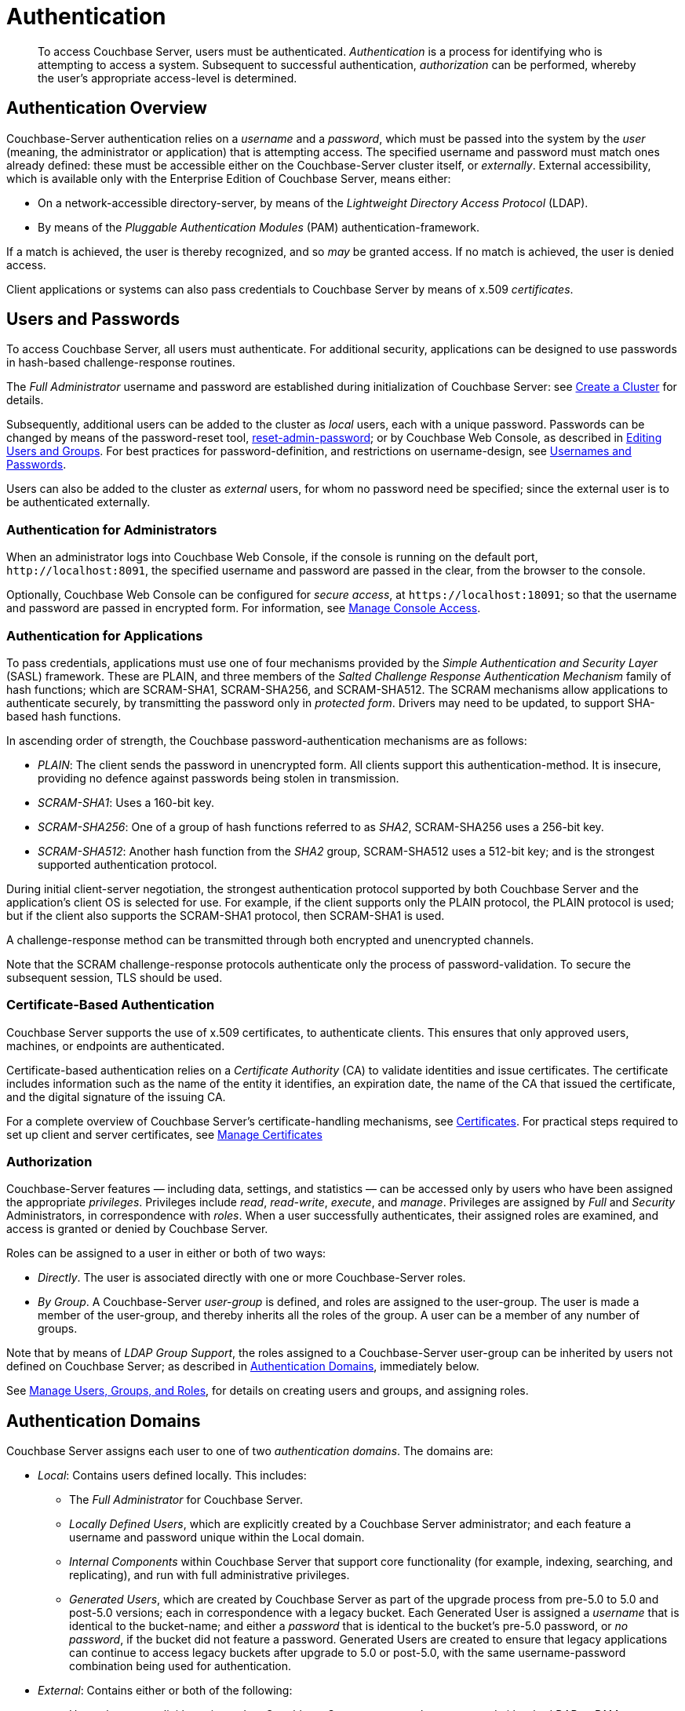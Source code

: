= Authentication
:page-aliases: security:security-authentication,security:security-ldap-new

[abstract]
To access Couchbase Server, users must be authenticated.
_Authentication_ is a process for identifying who is attempting to access a system.
Subsequent to successful authentication, _authorization_ can be performed, whereby the user's appropriate access-level is determined.

[#passing-credentials]
== Authentication Overview

Couchbase-Server authentication relies on a _username_ and a _password_, which must be passed into the system by the _user_ (meaning, the administrator or application) that is attempting access.
The specified username and password must match ones already defined: these must be accessible either on the Couchbase-Server cluster itself, or _externally_.
External accessibility, which is available only with the Enterprise Edition of Couchbase Server, means either:

* On a network-accessible directory-server, by means of the _Lightweight Directory Access Protocol_ (LDAP).

* By means of the _Pluggable Authentication Modules_ (PAM) authentication-framework.

If a match is achieved, the user is thereby recognized, and so _may_ be granted access.
If no match is achieved, the user is denied access.

Client applications or systems can also pass credentials to Couchbase Server by means of x.509 _certificates_.

[#introduction-to-password-based-authentication]
== Users and Passwords

To access Couchbase Server, all users must authenticate.
For additional security, applications can be designed to use passwords in hash-based challenge-response routines.

The _Full Administrator_ username and password are established during initialization of Couchbase Server: see xref:manage:manage-nodes/create-cluster.adoc[Create a Cluster] for details.

Subsequently, additional users can be added to the cluster as _local_ users, each with a unique password.
Passwords can be changed by means of the password-reset tool, xref:cli:cbcli/couchbase-cli-reset-admin-password.adoc[reset-admin-password]; or by Couchbase Web Console, as described in xref:manage:manage-security/manage-users-and-roles.adoc#editing-users-and-groups[Editing Users and Groups].
For best practices for password-definition, and restrictions on username-design, see xref:learn:security/usernames-and-passwords.adoc[Usernames and Passwords].

Users can also be added to the cluster as _external_ users, for whom no password need be specified; since the external user is to be authenticated externally.

[#console-access]
=== Authentication for Administrators

When an administrator logs into Couchbase Web Console, if the console is running on the default port, `+http://localhost:8091+`, the specified username and password are passed in the clear, from the browser to the console.

Optionally, Couchbase Web Console can be configured for _secure access_, at `+https://localhost:18091+`; so that the username and password are passed in encrypted form.
For information, see xref:manage:manage-security/manage-console-access.adoc[Manage Console Access].

[#authentication-for-applications]
=== Authentication for Applications

To pass credentials, applications must use one of four mechanisms provided by the _Simple Authentication and Security Layer_ (SASL) framework.
These are PLAIN, and three members of the _Salted Challenge Response Authentication Mechanism_ family of hash functions; which are SCRAM-SHA1, SCRAM-SHA256, and SCRAM-SHA512.
The SCRAM mechanisms allow applications to authenticate securely, by transmitting the password only in _protected form_.
Drivers may need to be updated, to support SHA-based hash functions.

[#password-authentication-mechanisms]
In ascending order of strength, the Couchbase password-authentication mechanisms are as follows:

* _PLAIN_: The client sends the password in unencrypted form.
All clients support this authentication-method.
It is insecure, providing no defence against passwords being stolen in transmission.

* _SCRAM-SHA1_: Uses a 160-bit key.

* _SCRAM-SHA256_: One of a group of hash functions referred to as _SHA2_, SCRAM-SHA256 uses a 256-bit key.

* _SCRAM-SHA512_: Another hash function from the _SHA2_ group, SCRAM-SHA512 uses a 512-bit key; and is the strongest supported authentication protocol.

During initial client-server negotiation, the strongest authentication protocol supported by both Couchbase Server and the application's client OS is selected for use.
For example, if the client supports only the PLAIN protocol, the PLAIN protocol is used; but if the client also supports the SCRAM-SHA1 protocol, then SCRAM-SHA1 is used.

A challenge-response method can be transmitted through both encrypted and unencrypted channels.

Note that the SCRAM challenge-response protocols authenticate only the process of password-validation.
To secure the subsequent session, TLS should be used.

[#introduction-to-certificate-based-authentication]
=== Certificate-Based Authentication

Couchbase Server supports the use of x.509 certificates, to authenticate clients.
This ensures that only approved users, machines, or endpoints are authenticated.

Certificate-based authentication relies on a _Certificate Authority_ (CA) to validate identities and issue certificates.
The certificate includes information such as the name of the entity it identifies, an expiration date, the name of the CA that issued the certificate, and the digital signature of the issuing CA.

For a complete overview of Couchbase Server's certificate-handling mechanisms, see xref:learn:security/certificates.adoc[Certificates].
For practical steps required to set up client and server certificates, see xref:manage:manage-security/manage-certificates.adoc[Manage Certificates]

[#authorization]
=== Authorization

Couchbase-Server features &#8212; including data, settings, and statistics &#8212; can be accessed only by users who have been assigned the appropriate _privileges_.
Privileges include _read_, _read-write_, _execute_, and _manage_.
Privileges are assigned by _Full_ and _Security_ Administrators, in correspondence with _roles_.
When a user successfully authenticates, their assigned roles are examined, and access is granted or denied by Couchbase Server.

Roles can be assigned to a user in either or both of two ways:

* _Directly_.
The user is associated directly with one or more Couchbase-Server roles.

* _By Group_.
A Couchbase-Server _user-group_ is defined, and roles are assigned to the user-group.
The user is made a member of the user-group, and thereby inherits all the roles of the group.
A user can be a member of any number of groups.

Note that by means of _LDAP Group Support_, the roles assigned to a Couchbase-Server user-group can be inherited by users not defined on Couchbase Server; as described in xref:learn:security/authentication-overview.adoc#introduction-to-externally-based-authentication[Authentication Domains], immediately below.

See
xref:manage:manage-security/manage-users-and-roles.adoc[Manage Users, Groups, and Roles], for details on creating users and groups, and assigning roles.

[#introduction-to-externally-based-authentication]
== Authentication Domains

Couchbase Server assigns each user to one of two _authentication domains_.
The domains are:

* _Local_: Contains users defined locally.
This includes:

 ** The _Full Administrator_ for Couchbase Server.

** _Locally Defined Users_, which are explicitly created by a Couchbase Server  administrator; and each feature a username and password unique within the Local domain.

 ** _Internal Components_ within Couchbase Server that support core  functionality (for example, indexing, searching, and replicating), and run  with full administrative privileges.

 ** _Generated Users_, which are created by Couchbase Server as part of the  upgrade process from pre-5.0 to 5.0 and post-5.0 versions; each in  correspondence with a legacy bucket.
Each Generated User is assigned a _username_ that is identical to the bucket-name; and either a _password_ that is identical to the bucket's pre-5.0 password, or _no password_, if the bucket did not feature a password.
Generated Users are created to ensure that legacy applications can continue to access legacy buckets after upgrade to 5.0 or post-5.0, with the same username-password combination being used for authentication.

* _External_: Contains either or both of the following:

** Users that are explicitly registered on Couchbase Server as _external_; as supported either by _LDAP_ or _PAM_.
Usernames and passwords are defined and stored remotely; with the usernames also stored on Couchbase Server.
Note that external usernames do not clash with local usernames.

** Users that are not defined or registered on Couchbase Server in any way, and are defined entirely on LDAP.
In this case, _Native LDAP Support_ must have been used to configure Couchbase Server's access to LDAP, with _LDAP Group Support_ enabled.
If one or more of the user's LDAP Groups has been _mapped_ to a corresponding Couchbase-Server user-group, the user can be authenticated on the LDAP server, and then be granted the roles assigned to each of the user-groups to which a mapping has been made.

When a user attempts to authenticate, Couchbase Server always looks up their credentials in the same order: which is _Local_ first, and _External_ second.

[#introduction-to-ldap-based-authentication]
=== LDAP-Based Authentication

LDAP-based authentication must be set up in one of the following ways;

* _Native LDAP Support_.
For Couchbase Server Enterprise Edition 6.5+, this is the recommended way of setting up LDAP for external authentication.
It provides support for encrypted communication, and for LDAP groups.

* _LDAP Support Based on saslauthd_.
`saslauthd` is maintained for support of legacy LDAP authentication, as established on pre-6.5 versions of Couchbase Server.
(Note that `saslauthd` also provides support of legacy PAM-based authentication.)
Migration to _Native LDAP_ is recommended, so that _LDAP Group Support_ becomes available.

Note that _either_ Native LDAP Support _or_ `saslauthd` must be selected for the cluster.
The two cannot be used simultaneously.

[#native-ldap-support]
== Native LDAP Support

Native LDAP Support is available only for the Enterprise Edition of Couchbase Server.
Mixed-version clusters do not support LDAP authentication: therefore, to use LDAP authentication with a given cluster, upgrade all cluster-nodes to the latest version of Enterprise Edition Couchbase Server.

Couchbase Server is designed to interoperate with _OpenLDAP_ software, which can be downloaded from the http://www.openldap.org/[openldap.org^] website.
Couchbase Server also supports _Active Directory_.

[#ldap-benefits]
=== Native LDAP Benefits

Authenticating with Native LDAP provides the benefits of:

* Centralized identity and security-policy management, on the LDAP server.

* LDAP groups, which are recognized by Couchbase Server.
These provide simplified user-administration, allowing Couchbase Server-privileges to be assigned by group,
rather than just by user.
See xref:learn:security/authentication-overview.adoc#introduction-to-ldap-groups[LDAP Groups], below.

* Cross-platform support.
Native LDAP authentication can be used for clusters running on any Couchbase-Server supported operating system. (This contrasts with `saslauthd`, which runs only on Linux.)

Couchbase Server allows Native LDAP to be configured by means of the xref:manage:manage-security/configure-ldap.adoc#configure-ldap-with-the-ui[UI]; or by means of the xref:cli:cbcli/couchbase-cli-setting-ldap.adoc[setting-ldap] CLI command.

[#introduction-to-ldap-groups]
=== LDAP Groups

LDAP allows users to be members of _LDAP Groups_.
When a user authenticates with LDAP, a list of the user's LDAP groups is returned to Couchbase Server.
If an LDAP group has previously been _mapped_ to a Couchbase-Server group, the user inherits the roles assigned to the Couchbase-Server group.
Note that LDAP Groups thus allow users _not_ registered on Couchbase Server &#8212; even as _external_ &#8212; to be authorized.

[#native-ldap-auth-sequence]
=== Native LDAP Authentication and Authorization Sequence

In cases where the specified username does not match against the list of locally defined users, if _Native LDAP Support_ has been configured, Couchbase Server attempts to authenticate and authorize the user by means of LDAP.
First, the _authentication_ sequence is performed:

. If _LDAP User Authentication_ has been enabled, Couchbase Server calculates an LDAP _Distinguished Name_ (DN) for the user, whereby the user can be authenticated on the LDAP server.
This makes use of the user-specified password and a _template_ or _query_, which has been preconfigured: for examples of how to configure templates and queries, see xref:manage:manage-security/configure-ldap.adoc#enable-ldap-user-authentication[User Authentication Enablement].

. Couchbase Server contacts the LDAP server, and attempts to authenticate the user, using the DN that has been calculated, and the user-specified password.

. Couchbase Server receives confirmation from the LDAP server either that authentication has succeeded (meaning that the user exists, and has submitted the correct password), or that it has failed.
If authentication has failed, the authentication-process is thereby concluded, the user is _not_ granted access to Couchbase Server, and no further action is taken.

If authentication has succeeded, the authentication-process is thereby concluded; and Couchbase Server next proceeds to determine whether and in what ways the user is _authorized_ on Couchbase Server.

. Couchbase Server checks whether an _external_ user, with the specified username, has previously been added to Couchbase Server.
If such an external user is located, Couchbase Server determines which roles have been assigned to the user: first, it checks for roles that have been _directly_ assigned to the user; and secondly, it checks for roles assigned to the user by means of _group membership_.
(For information on granting roles to users directly and by means of groups, see xref:manage:manage-security/manage-users-and-roles.adoc[Manage Users, Groups, and Roles].) The user is granted the privileges that correspond to each of their assigned roles.

. If _LDAP Group Support_ has been enabled, Couchbase Server again contacts the LDAP server: this time, in order to retrieve a list of the LDAP groups of which the user is a member.
Note that this step is performed irrespective of whether the user has been determined to be an _external_ user on Couchbase Server.
See xref:manage:manage-security/configure-ldap#group-authorization-enablement[Group Authorization Enablement], for detailed information on configuring LDAP Group Support.

. Couchbase Server determines whether one or more of the user's LDAP groups have been _mapped_ to existing Couchbase-Server user-groups.
Wherever a mapping exists, the user is granted (in addition to whatever privileges they may have already been granted as an _external_ user) the privileges that correspond to all roles assigned to the Couchbase-Server user-group.
(For information on mapping LDAP groups to Couchbase-Server user-groups, see xref:manage:manage-security/configure-ldap.adoc#map-ldap-groups-to-couchbase-server-roles[Map LDAP Groups to Couchbase-Server Roles].)
+
If any granted privilege supports the user's intended action, the action is permitted; otherwise, the action is prohibited.

For detailed, step-by-step accounts of how to configure these procedures, see xref:manage:manage-security/configure-ldap.adoc[Configure LDAP].

[#saslauthd-and-pam]
== saslauthd, LDAP, and PAM

`saslauthd` is maintained for support of legacy LDAP and PAM-based authentication, as established on pre-6.5 versions of Couchbase Server.
Migration to _Native LDAP_ is recommended, so that _LDAP Group Support_ becomes available.

[#using-saslauthd]
=== saslauthd and LDAP

LDAP authentication based on `saslauthd` is only available for the Enterprise Edition of Couchbase Server, and only on the Linux platform.
It provides the benefits of centralized identity and security-policy management, and of simplified compliance.
It does not support LDAP groups.

For LDAP authentication, _Native LDAP_ , rather than `saslauthd`, is recommended for Couchbase Server Enterprise Edition 6.5+.

For details on configuring `saslauthd` to support external authentication by LDAP, see xref:manage:manage-security/configure-saslauthd.adoc[Configure `saslauthd`].

[#introduction-to-pam-based-authentication]
=== saslauthd and PAM

_Pluggable Authentication Modules_ (PAM) provide an authentication framework that allows multiple, low-level authentication schemes to be used by a single API.
The _Enterprise Edition_ of Couchbase Server, running on Linux, supports administrator-authentication through PAM's _Linux password-module_.

[#pam-benefits]
Used with the _Enterprise Edition_ of Couchbase Server, the PAM _Linux password-module_ provides:

* _External authentication_: Administrator-accounts defined on Linux systems, in the `/etc/shadow` directory, can be accessed for authentication-purposes by Couchbase Server.

* _Password policy-management_: Linux password-management can be used across different Couchbase Server-nodes; to synchronize, maintain, and expire administrator-passwords.

Note that use of the PAM Linux password-module requires all cluster-nodes to be Linux-based, running the Enterprise Edition of Couchbase Server, version 4.6 or above.
Additionally, the `saslauthd` library version must be 2.1.x or above.

For details on configuring `saslauthd` to support external authentication by PAM, see xref:manage:manage-security/configure-saslauthd.adoc[Configure `saslauthd`].
